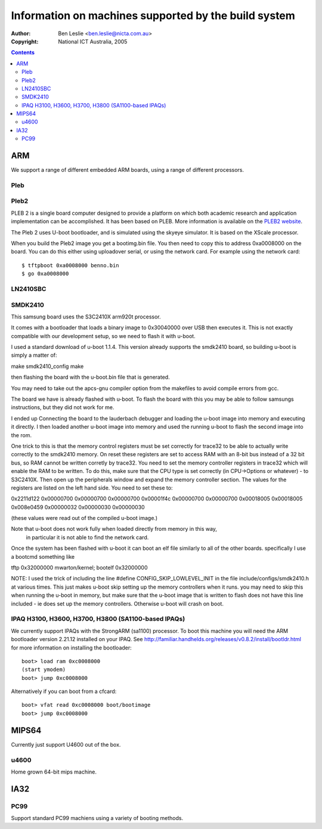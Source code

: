 =======================================================
 Information on machines supported by the build system
=======================================================

:Author: Ben Leslie <ben.leslie@nicta.com.au>
:Copyright: National ICT Australia, 2005

.. contents::

ARM
====

We support a range of different embedded ARM boards, using a
range of different processors.

Pleb
-----

.. image:: http://www.ertos.nicta.com.au/hardware/pleb/images/pleb.jpg


Pleb2
-----

.. image:: http://www.ertos.nicta.com.au/hardware/pleb/images/pleb2.jpg

PLEB 2 is a single board computer designed to provide a platform on
which both academic research and application implementation can be
accomplished. It has been based on PLEB. More information is
available on the `PLEB2 website <http://www.ertos.nicta.com.au/hardware/pleb/>`_.

The Pleb 2 uses U-boot bootloader, and is simulated using the skyeye
simulator. It is based on the XScale processor.

When you build the Pleb2 image you get a bootimg.bin file. You then
need to copy this to address 0xa0008000 on the board. You can 
do this either using uploadover serial, or using the network card.
For example using the network card::

 $ tftpboot 0xa0008000 benno.bin
 $ go 0xa0008000


LN2410SBC
---------

SMDK2410
--------

This samsung board uses the S3C2410X arm920t processor.  

It comes with a bootloader that loads a binary image to 0x30040000 over USB 
then executes it.  This is not exactly compatible with our development 
setup, so we need to flash it with u-boot.

I used a standard download of u-boot 1.1.4.  This version already supports the 
smdk2410 board, so building u-boot is simply a matter of: 

make smdk2410_config
make

then flashing the board with the u-boot.bin file that is generated.

You may need to take out the apcs-gnu compiler option from the makefiles to 
avoid compile errors from gcc.

The board we have is already flashed with u-boot. To flash the board with this
you may be able to follow samsungs instructions, but they did not work for me.

I ended up Connecting the board to the lauderbach debugger and loading the u-boot 
image into memory and executing it directly.  I then loaded another u-boot image 
into memory and used the running u-boot to flash the second image into the rom.

One trick to this is that the memory control registers must be set correctly for 
trace32 to be able to actually write correctly to the smdk2410 memory.  On 
reset these registers are set to access RAM with an 8-bit bus instead of a 32 bit 
bus, so RAM cannot be written corretly by trace32.  You need to set the memory controller 
registers in trace32 which will enable the RAM to be written.  To do this, make sure 
that the CPU type is set correctly (in CPU->Options or whatever) - to S3C2410X.  Then 
open up the peripherals window and expand the memory controller section.  The values
for the registers are listed on the left hand side.  You need to set these to:

0x2211d122
0x00000700
0x00000700
0x00000700
0x00001f4c
0x00000700
0x00000700
0x00018005
0x00018005
0x008e0459
0x00000032
0x00000030
0x00000030

(these values were read out of the compiled u-boot image.)

Note that u-boot does not work fully when loaded directly from memory in this way,
     in particular it is not able to find the network card.

Once the system has been flashed with u-boot it can boot an elf file similarly to 
all of the other boards.  specifically I use a bootcmd something like

tftp 0x32000000 mwarton/kernel; bootelf 0x32000000

NOTE: I used the trick of including the line 
#define CONFIG_SKIP_LOWLEVEL_INIT 
in the file
include/configs/smdk2410.h
at various times.  This just makes u-boot skip setting up the memory controllers when it runs.
you may need to skip this when running the u-boot in memory, but make sure that the u-boot image
that is written to flash does not have this line included - ie does set up the memory controllers.
Otherwise u-boot will crash on boot.



IPAQ H3100, H3600, H3700, H3800 (SA1100-based IPAQs)
----------------------------------------------------

We currently support IPAQs with the StrongARM (sa1100) processor. To boot this machine you will need
the ARM bootloader version 2.21.12 installed on your IPAQ. See 
http://familiar.handhelds.org/releases/v0.8.2/install/bootldr.html for more information
on installing the bootloader::

 boot> load ram 0xc0008000
 (start ymodem)
 boot> jump 0xc0008000

Alternatively if you can boot from a cfcard::

 boot> vfat read 0xc0008000 boot/bootimage
 boot> jump 0xc0008000


MIPS64
=======

Currently just support U4600 out of the box.

u4600
-----

Home grown 64-bit mips machine.


IA32
=====

PC99
----

Support standard PC99 machiens using a variety of booting methods.
